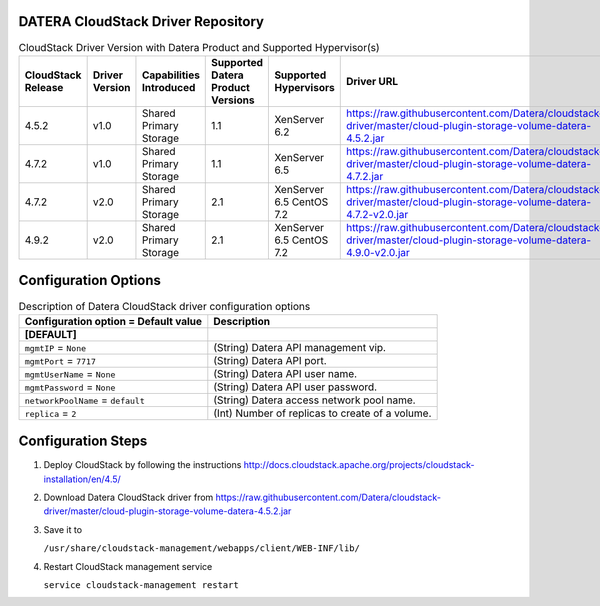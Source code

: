 ====================================
DATERA CloudStack Driver Repository
====================================
.. list-table:: CloudStack Driver Version with Datera Product and Supported Hypervisor(s)
   :header-rows: 1
   :class: version-table

   * - CloudStack Release
     - Driver Version
     - Capabilities Introduced
     - Supported Datera Product Versions
     - Supported Hypervisors
     - Driver URL
   * - 4.5.2
     - v1.0
     - Shared Primary Storage
     - 1.1
     - XenServer 6.2
     - https://raw.githubusercontent.com/Datera/cloudstack-driver/master/cloud-plugin-storage-volume-datera-4.5.2.jar
   * - 4.7.2
     - v1.0
     - Shared Primary Storage
     - 1.1
     - XenServer 6.5
     - https://raw.githubusercontent.com/Datera/cloudstack-driver/master/cloud-plugin-storage-volume-datera-4.7.2.jar
   * - 4.7.2
     - v2.0
     - Shared Primary Storage
     - 2.1
     - XenServer 6.5
       CentOS 7.2
     - https://raw.githubusercontent.com/Datera/cloudstack-driver/master/cloud-plugin-storage-volume-datera-4.7.2-v2.0.jar
   * - 4.9.2
     - v2.0
     - Shared Primary Storage
     - 2.1
     - XenServer 6.5
       CentOS 7.2
     - https://raw.githubusercontent.com/Datera/cloudstack-driver/master/cloud-plugin-storage-volume-datera-4.9.0-v2.0.jar

======================
Configuration Options
======================

.. list-table:: Description of Datera CloudStack driver configuration options
   :header-rows: 1
   :class: config-ref-table

   * - Configuration option = Default value
     - Description
   * - **[DEFAULT]**
     -
   * - ``mgmtIP`` = ``None``
     - (String) Datera API management vip.
   * - ``mgmtPort`` = ``7717``
     - (String) Datera API port.
   * - ``mgmtUserName`` = ``None``
     - (String) Datera API user name.
   * - ``mgmtPassword`` = ``None``
     - (String) Datera API user password.
   * - ``networkPoolName`` = ``default``
     - (String) Datera access network pool name.
   * - ``replica`` = ``2``
     - (Int) Number of replicas to create of a volume.

===================
Configuration Steps
===================

1. Deploy CloudStack by following the instructions http://docs.cloudstack.apache.org/projects/cloudstack-installation/en/4.5/
2. Download Datera CloudStack driver from https://raw.githubusercontent.com/Datera/cloudstack-driver/master/cloud-plugin-storage-volume-datera-4.5.2.jar
3. Save it to 

   ``/usr/share/cloudstack-management/webapps/client/WEB-INF/lib/``
4. Restart CloudStack management service

   ``service cloudstack-management restart``

